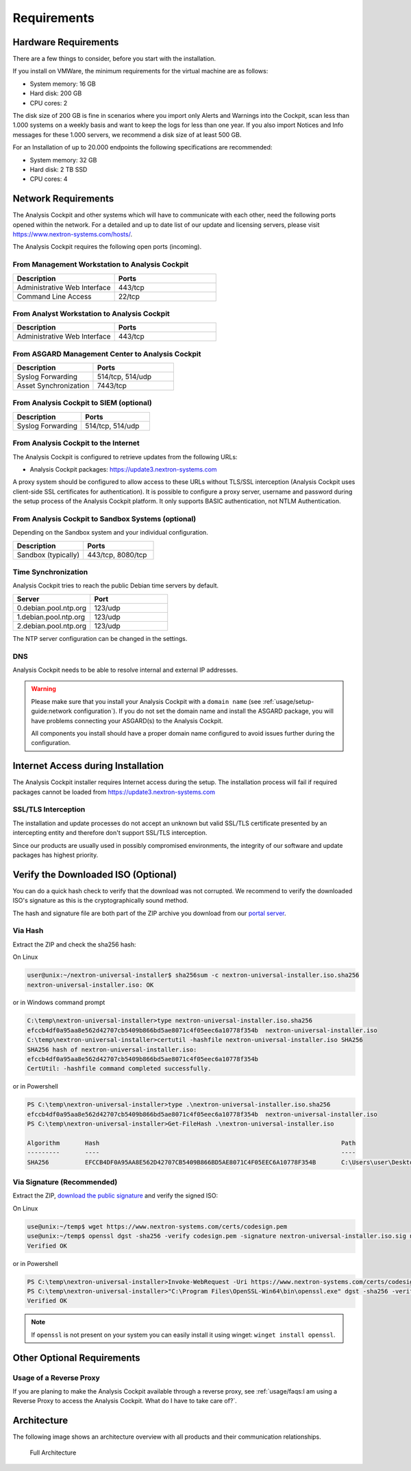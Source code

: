 Requirements
============

Hardware Requirements
---------------------

There are a few things to consider, before you start with the
installation.

If you install on VMWare, the minimum requirements for the virtual
machine are as follows:

* System memory: 16 GB
* Hard disk: 200 GB
* CPU cores: 2

The disk size of 200 GB is fine in scenarios where you import only
Alerts and Warnings into the Cockpit, scan less than 1.000 systems on a
weekly basis and want to keep the logs for less than one year. If you
also import Notices and Info messages for these 1.000 servers, we
recommend a disk size of at least 500 GB.

For an Installation of up to 20.000 endpoints the following
specifications are recommended:

* System memory: 32 GB
* Hard disk: 2 TB SSD
* CPU cores: 4

Network Requirements
--------------------

The Analysis Cockpit and other systems which will have to communicate
with each other, need the following ports opened within the network.
For a detailed and up to date list of our update and licensing
servers, please visit https://www.nextron-systems.com/hosts/.

The Analysis Cockpit requires the following open ports (incoming).

From Management Workstation to Analysis Cockpit
^^^^^^^^^^^^^^^^^^^^^^^^^^^^^^^^^^^^^^^^^^^^^^^

.. list-table::
   :header-rows: 1
   :widths: 50, 50

   * - Description
     - Ports
   * - Administrative Web Interface
     - 443/tcp
   * - Command Line Access
     - 22/tcp

From Analyst Workstation to Analysis Cockpit
^^^^^^^^^^^^^^^^^^^^^^^^^^^^^^^^^^^^^^^^^^^^

.. list-table::
   :header-rows: 1
   :widths: 50, 50

   * - Description
     - Ports
   * - Administrative Web Interface
     - 443/tcp

From ASGARD Management Center to Analysis Cockpit
^^^^^^^^^^^^^^^^^^^^^^^^^^^^^^^^^^^^^^^^^^^^^^^^^

.. list-table::
   :header-rows: 1
   :widths: 50, 50

   * - Description
     - Ports
   * - Syslog Forwarding
     - 514/tcp, 514/udp
   * - Asset Synchronization
     - 7443/tcp

From Analysis Cockpit to SIEM (optional)
^^^^^^^^^^^^^^^^^^^^^^^^^^^^^^^^^^^^^^^^

.. list-table::
   :header-rows: 1
   :widths: 50, 50

   * - Description
     - Ports
   * - Syslog Forwarding
     - 514/tcp, 514/udp

From Analysis Cockpit to the Internet
^^^^^^^^^^^^^^^^^^^^^^^^^^^^^^^^^^^^^

The Analysis Cockpit is configured to retrieve updates from the
following URLs:

* Analysis Cockpit packages: https://update3.nextron-systems.com

A proxy system should be configured to allow access to these URLs
without TLS/SSL interception (Analysis Cockpit uses client-side SSL
certificates for authentication). It is possible to configure a proxy
server, username and password during the setup process of the Analysis
Cockpit platform. It only supports BASIC authentication, not NTLM
Authentication.

From Analysis Cockpit to Sandbox Systems (optional)
^^^^^^^^^^^^^^^^^^^^^^^^^^^^^^^^^^^^^^^^^^^^^^^^^^^

Depending on the Sandbox system and your individual configuration.

.. list-table::
   :header-rows: 1
   :widths: 50, 50

   * - Description
     - Ports
   * - Sandbox (typically)
     - 443/tcp, 8080/tcp

Time Synchronization
^^^^^^^^^^^^^^^^^^^^

Analysis Cockpit tries to reach the public Debian time servers by
default.

.. list-table::
   :header-rows: 1
   :widths: 50, 50

   * - Server
     - Port
   * - 0.debian.pool.ntp.org
     - 123/udp
   * - 1.debian.pool.ntp.org
     - 123/udp
   * - 2.debian.pool.ntp.org
     - 123/udp

The NTP server configuration can be changed in the settings.

DNS
^^^

Analysis Cockpit needs to be able to resolve internal and external IP addresses.

.. warning:: 
  Please make sure that you install your Analysis Cockpit with a
  ``domain name`` (see :ref:`usage/setup-guide:network configuration`).
  If you do not set the domain name and install the ASGARD package,
  you will have problems connecting your ASGARD(s) to the Analysis Cockpit.

  All components you install should have a proper domain name configured to avoid issues further during the configuration.

Internet Access during Installation
-----------------------------------

The Analysis Cockpit installer requires Internet access during the
setup. The installation process will fail if required packages cannot be
loaded from https://update3.nextron-systems.com

SSL/TLS Interception
^^^^^^^^^^^^^^^^^^^^

The installation and update processes do not accept an unknown but valid
SSL/TLS certificate presented by an intercepting entity and therefore
don't support SSL/TLS interception.

Since our products are usually used in possibly compromised
environments, the integrity of our software and update packages has
highest priority.

Verify the Downloaded ISO (Optional)
------------------------------------

You can do a quick hash check to verify that the download was not corrupted.
We recommend to verify the downloaded ISO's signature as this is the cryptographically sound method.

The hash and signature file are both part of the ZIP archive you download
from our `portal server <https://portal.nextron-systems.com>`__.

Via Hash
^^^^^^^^

Extract the ZIP and check the sha256 hash:

On Linux

.. code-block:: console

  user@unix:~/nextron-universal-installer$ sha256sum -c nextron-universal-installer.iso.sha256
  nextron-universal-installer.iso: OK

or in Windows command prompt

.. code-block:: doscon

  C:\temp\nextron-universal-installer>type nextron-universal-installer.iso.sha256
  efccb4df0a95aa8e562d42707cb5409b866bd5ae8071c4f05eec6a10778f354b  nextron-universal-installer.iso
  C:\temp\nextron-universal-installer>certutil -hashfile nextron-universal-installer.iso SHA256
  SHA256 hash of nextron-universal-installer.iso:
  efccb4df0a95aa8e562d42707cb5409b866bd5ae8071c4f05eec6a10778f354b
  CertUtil: -hashfile command completed successfully.

or in Powershell

.. code-block:: ps1con

  PS C:\temp\nextron-universal-installer>type .\nextron-universal-installer.iso.sha256
  efccb4df0a95aa8e562d42707cb5409b866bd5ae8071c4f05eec6a10778f354b  nextron-universal-installer.iso
  PS C:\temp\nextron-universal-installer>Get-FileHash .\nextron-universal-installer.iso
  
  Algorithm       Hash                                                                   Path
  ---------       ----                                                                   ----
  SHA256          EFCCB4DF0A95AA8E562D42707CB5409B866BD5AE8071C4F05EEC6A10778F354B       C:\Users\user\Desktop\asgard2-installer\nextron-universal-installer.iso

Via Signature (Recommended)
^^^^^^^^^^^^^^^^^^^^^^^^^^^

Extract the ZIP, `download the public signature <https://www.nextron-systems.com/certificates-and-keys>`__
and verify the signed ISO:

On Linux

.. code-block:: console

  use@unix:~/temp$ wget https://www.nextron-systems.com/certs/codesign.pem
  use@unix:~/temp$ openssl dgst -sha256 -verify codesign.pem -signature nextron-universal-installer.iso.sig nextron-universal-installer.iso
  Verified OK

or in Powershell

.. code-block:: ps1con

  PS C:\temp\nextron-universal-installer>Invoke-WebRequest -Uri https://www.nextron-systems.com/certs/codesign.pem -OutFile codesign.pem
  PS C:\temp\nextron-universal-installer>"C:\Program Files\OpenSSL-Win64\bin\openssl.exe" dgst -sha256 -verify codesign.pem -signature nextron-universal-installer.iso.sig nextron-universal-installer.iso
  Verified OK

.. note::
  If ``openssl`` is not present on your system you can easily install
  it using winget: ``winget install openssl``.

Other Optional Requirements
---------------------------

Usage of a Reverse Proxy
^^^^^^^^^^^^^^^^^^^^^^^^
If you are planing to make the Analysis Cockpit available through a
reverse proxy, see :ref:`usage/faqs:I am using a Reverse Proxy to access the Analysis Cockpit. What do I have to take care of?`.

Architecture
------------

The following image shows an architecture overview with all products and
their communication relationships.

.. figure:: ../images/image3.png
   :target: ../_images/image3.png
   :alt: Full Architecture
	
   Full Architecture
